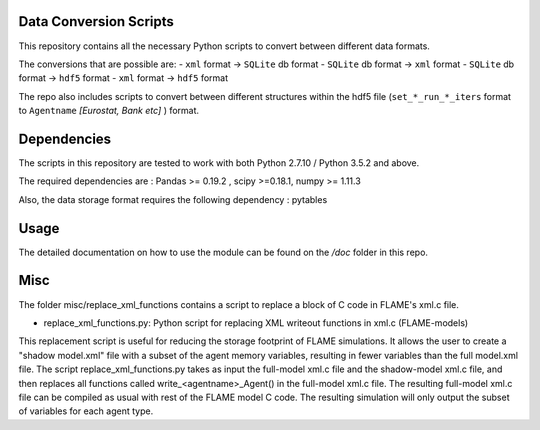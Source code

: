 .. -*- mode: rst -*-

Data Conversion Scripts
=======================

This repository contains all the necessary Python scripts to convert between different data formats.

The conversions that are possible are:
- ``xml`` format -> ``SQLite`` db format
- ``SQLite`` db format -> ``xml`` format
- ``SQLite`` db format -> ``hdf5`` format
- ``xml`` format -> ``hdf5`` format

The repo also includes scripts to convert between different structures within the hdf5 file (``set_*_run_*_iters`` format to ``Agentname`` *[Eurostat, Bank etc]* ) format.

Dependencies
============

The scripts in this repository are tested to work with both Python 2.7.10 / Python 3.5.2 and above.

The required dependencies are : Pandas >= 0.19.2 , scipy >=0.18.1, numpy >= 1.11.3

Also, the data storage format requires the following dependency : pytables

Usage
=====

The detailed documentation on how to use the module can be found on the */doc* folder in this repo.

Misc
====
The folder misc/replace_xml_functions contains a script to replace a block of C code in FLAME's xml.c file.

- replace_xml_functions.py: Python script for replacing XML writeout functions in xml.c (FLAME-models)

This replacement script is useful for reducing the storage footprint of FLAME simulations. 
It allows the user to create a "shadow model.xml" file with a subset of the agent memory variables, resulting in fewer variables than the full model.xml file.
The script replace_xml_functions.py takes as input the full-model xml.c file and the shadow-model xml.c file, and then replaces all functions called write_<agentname>_Agent() in the full-model xml.c file.
The resulting full-model xml.c file can be compiled as usual with rest of the FLAME model C code.
The resulting simulation will only output the subset of variables for each agent type.
